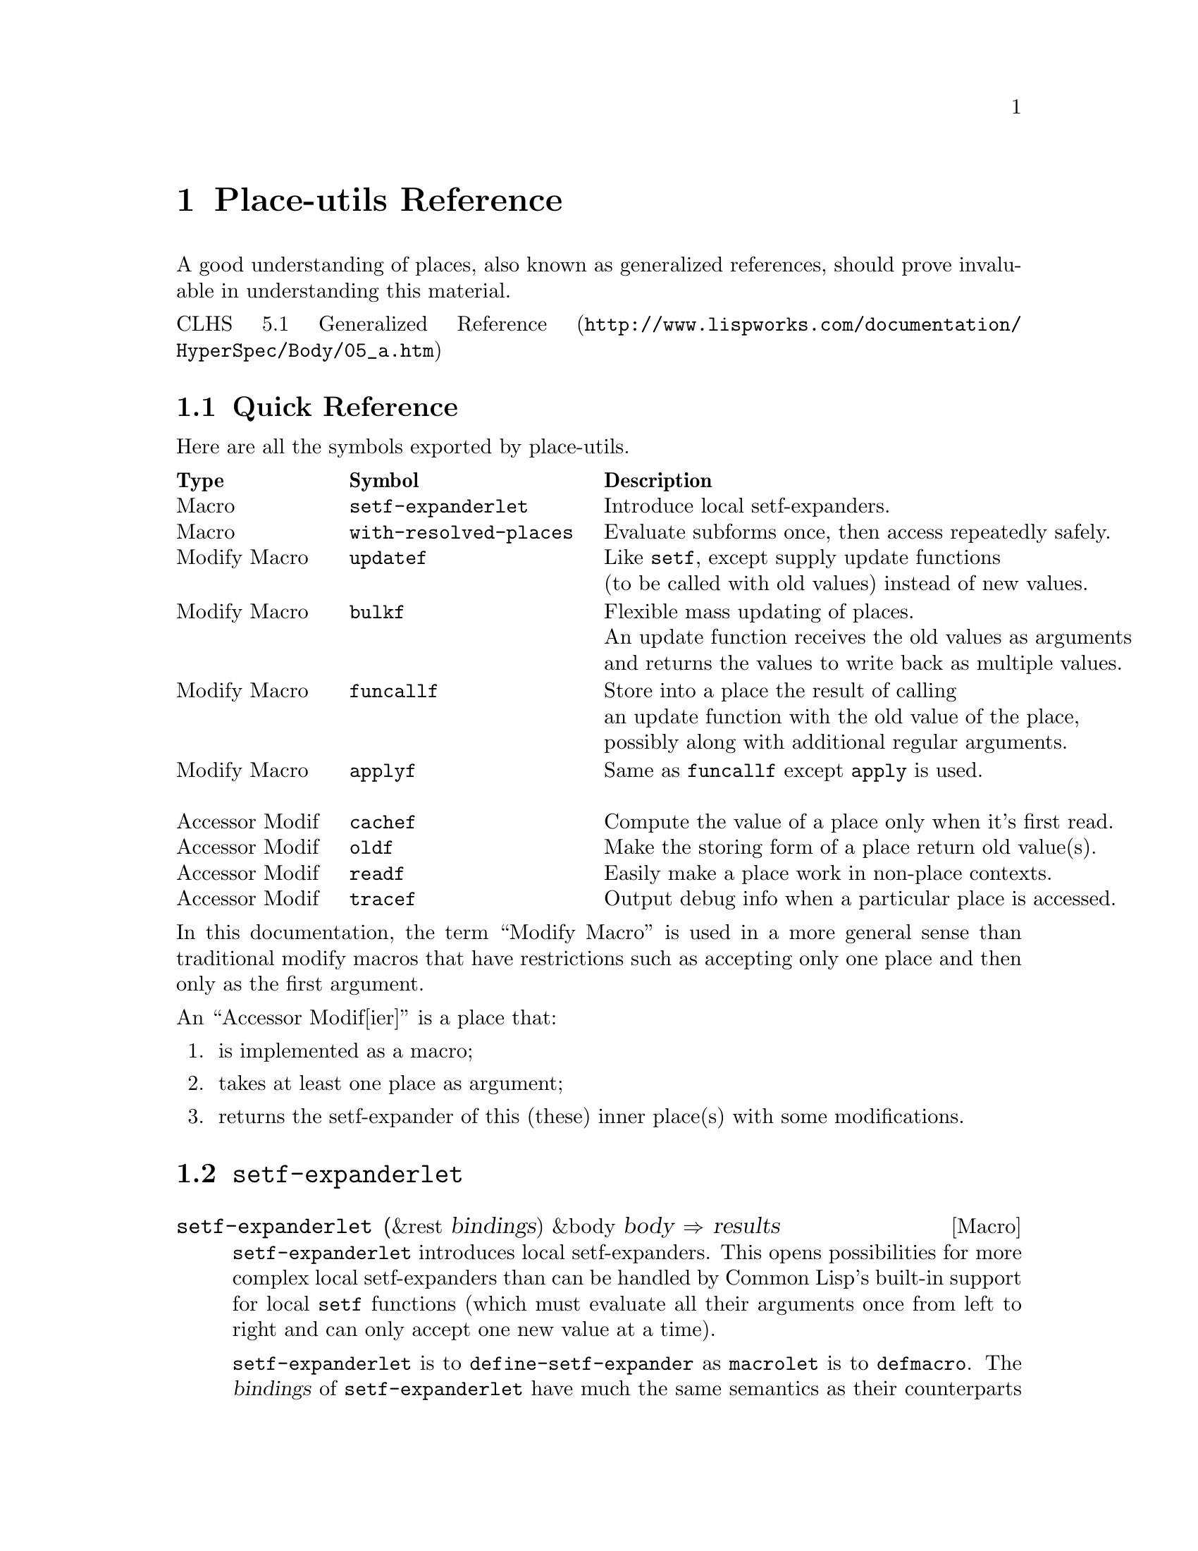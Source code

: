 \input texinfo   @c -*-texinfo-*-
@c %**start of header
@setfilename place-utils.info
@settitle Place-utils Manual
@allowcodebreaks false
@syncodeindex fn cp
@c %**end of header

@copying
This manual documents place-utils, which is a Common Lisp library that
provides a few utilities relating to setfable places.

@noindent The project's home is @uref{http://www.hexstreamsoft.com/projects/place-utils}.

@noindent Originally authored by Jean-Philippe Paradis <hexstream@@gmail.com>.

@noindent This project is in the public domain.
@* See the Unlicense appendix for details.
@end copying

@c Title page should go here,
@c but I support only Info and HTML output at this time.

@ifnottex
@node Top
@top Place-utils Manual

@insertcopying

@menu
* Reference::    Detailed descriptions of the semantics of the provided utilities.

* Unlicense::    Place-utils and its manual are in the public domain.

@c * Index::        An entry for each Concept, Function and Macro.

@detailmenu
 --- The Detailed Node Listing ---

Place-utils Reference

* Quick Reference::       A table with a small description of each symbol exported by place-utils.

* SETF-EXPANDERLET::      Introduce local setf-expanders.
* WITH-RESOLVED-PLACES::  Evaluate subforms once, then access repeatedly safely.

* UPDATEF::               Like @code{setf}, except supply update functions instead of new values.
* BULKF::                 Flexible mass updating of places.
* FUNCALLF/APPLYF::       Store into a place the result of calling a function with
                          its old value, possibly with further arguments.

@c * PROXYF::                Customize the behavior of a place.
* CACHEF::                Compute the value of a place only when it's first read.
* OLDF::                  Make the storing form of a place return old value(s) instead of new ones.
* READF::                 Easily make a place work in non-place contexts.
* TRACEF::                Output debug info when a particular place is accessed.

@end detailmenu
@end menu

@end ifnottex

@node Reference
@chapter Place-utils Reference

A good understanding of places, also known as generalized references,
should prove invaluable in understanding this material.

@noindent @uref{http://www.lispworks.com/documentation/HyperSpec/Body/05_a.htm, CLHS 5.1 Generalized Reference}

@menu
* Quick Reference::       A table with a small description of each symbol exported by place-utils.

* SETF-EXPANDERLET::      Introduce local setf-expanders.
* WITH-RESOLVED-PLACES::  Evaluate subforms once, then access repeatedly safely.

* UPDATEF::               Like @code{setf}, except supply update functions instead of new values.
* BULKF::                 Flexible mass updating of places.
* FUNCALLF/APPLYF::       Store into a place the result of calling a function with
                          its old value, possibly with further arguments.

@c * PROXYF::                Customize the behavior of a place.
* CACHEF::                Compute the value of a place only when it's first read.
* OLDF::                  Make the storing form of a place return old value(s) instead of new ones.
* READF::                 Easily make a place work in non-place contexts.
* TRACEF::                Output debug info when a particular place is accessed.
@end menu


@node Quick Reference
@section Quick Reference
Here are all the symbols exported by place-utils.

@multitable {Accessor Modif} {@code{with-resolved-places}} {Output debug information when a particular place is accessed.}
@headitem Type @tab Symbol @tab Description
@item Macro @tab @code{setf-expanderlet} @tab Introduce local setf-expanders.
@item
@item Macro @tab @code{with-resolved-places} @tab Evaluate subforms once, then access repeatedly safely.
@item
@item
@item Modify Macro @tab @code{updatef} @tab Like @code{setf}, except supply update functions@*(to be called with old values) instead of new values.
@item
@item Modify Macro @tab @code{bulkf} @tab Flexible mass updating of places.@*An update function receives the old values as arguments@*and returns the values to write back as multiple values.
@item
@item Modify Macro @tab @code{funcallf} @tab Store into a place the result of calling@*an update function with the old value of the place,@*possibly along with additional regular arguments.
@item Modify Macro @tab @code{applyf} @tab Same as @code{funcallf} except @code{apply} is used.
@item
@item
@c @item Accessor Modif @tab @code{proxyf} @tab Customize the behavior of a place.
@c @item Function @tab @code{call-next-customizer} @tab Use in @code{proxyf} around customizers.
@item Accessor Modif @tab @code{cachef} @tab Compute the value of a place only when it's first read.
@item Accessor Modif @tab @code{oldf} @tab Make the storing form of a place return old value(s).
@item Accessor Modif @tab @code{readf} @tab Easily make a place work in non-place contexts.
@item Accessor Modif @tab @code{tracef} @tab Output debug info when a particular place is accessed.
@end multitable

@noindent In this documentation, the term ``Modify Macro'' is used in a more
general sense than traditional modify macros that have restrictions
such as accepting only one place and then only as the first argument.

@noindent An ``Accessor Modif[ier]'' is a place that:

@enumerate
@item is implemented as a macro;
@item takes at least one place as argument;
@item returns the setf-expander of this (these) inner place(s) with some modifications.
@end enumerate


@node SETF-EXPANDERLET
@section @code{setf-expanderlet}

@defmac setf-expanderlet (&rest bindings) &body body @result{} results
@code{setf-expanderlet} introduces local setf-expanders. This opens
possibilities for more complex local setf-expanders than can be
handled by Common Lisp's built-in support for local @code{setf}
functions (which must evaluate all their arguments once from left to
right and can only accept one new value at a time).

@code{setf-expanderlet} is to @code{define-setf-expander} as
@code{macrolet} is to @code{defmacro}. The @var{bindings} of
@code{setf-expanderlet} have much the same semantics as their
counterparts in @code{macrolet}, except the job of each expander is to
return a @code{setf} expansion (5 values), not a normal expansion (a
form).

@uref{http://www.lispworks.com/documentation/HyperSpec/Body/05_aab.htm, CLHS 5.1.1.2 Setf Expansions}

@uref{http://www.lispworks.com/documentation/HyperSpec/Body/m_defi_3.htm, CLHS @code{define-setf-expander}}

@uref{http://www.lispworks.com/documentation/HyperSpec/Body/s_flet_.htm, CLHS @code{macrolet}}

@uref{http://www.lispworks.com/documentation/HyperSpec/Body/m_defmac.htm, CLHS @code{defmacro}}

As an example of what @code{setf-expanderlet} can let one accomplish,
@code{with-resolved-places} is trivially implemented in terms of it.

@strong{Implementation note:} Surprisingly enough, this implementation
of @code{setf-expanderlet} is written fully portably. As far as I can
tell, the only caveat is that the name of the local setf-expander is
unconditionally made a local macro. This macro, if used in a non-place
context, simply expands to a form that evaluates the subforms and then
reads the place.

In contrast, ``real'' setf-expanders as defined by
@code{define-setf-expander} don't affect the semantics of the operator
in non-place contexts, which is useful if the operator is a
function. However, if the original operator is simple enough that it's
implemented as a function, you can probably just use a local setf
function anyway so I don't think the aforementioned caveat is very
important.
@end defmac


@node WITH-RESOLVED-PLACES
@section @code{with-resolved-places}

@defmac with-resolved-places (&rest bindings) &body body @result{} results
Each @var{binding} is of the form @code{(@var{resolved-place}
@var{unresolved-place})}.

At the time @code{with-resolved-places} is entered, the subforms of
each @var{unresolved-place} are evaluated and bound to their temporary
variables. Within @var{body} (an implicit @code{progn}), each
@var{resolved-place} can be used to access (read and/or write) the
corresponding @var{unresolved-place}, perhaps repeatedly, without
evaluating the subforms again.

@lisp
(let* ((my-list (list 0 1 2))
       (my-other-list my-list))
  (with-resolved-places ((second (second (princ my-list))))
    (setf my-list nil second 8)
    (incf second 2)
    (list my-list my-other-list second)))
@print{} (0 1 2)
@result{} (NIL (0 10 2) 10)
@end lisp

@uref{http://www.lispworks.com/documentation/HyperSpec/Body/05_aaa.htm, CLHS 5.1.1.1 Evaluation of Subforms to Places}

In the absence of @code{with-resolved-places}, in situations where
multiple evaluation of subforms for different accesses is not desirable,
one would traditionally bind the results of the evaluation of the
troublesome subforms (with @code{let} or @code{let*}) in an ad-hoc way
on an as-needed basis, manually replicating part of the job of
setf-expanders.
@end defmac


@node UPDATEF
@section @code{updatef}

@deffn {Modify Macro} updatef &rest places-and-update-functions @result{} results
@code{updatef} is exactly like @code{setf}, except that instead of
directly providing new values to store into the place, one provides
update functions that will be called with the corresponding old
value. Each store variable is bound to the result of calling the
corresponding update function with the old value, then the storing
form is evaluated.

@lisp
(defun double (number) (* number 2))

(let ((a 2) (b 8))
  (updatef (values a b) #'double)
  (values a b))
@result{} 4, NIL

(let ((a 2) (b 8))
  (updatef a #'1+
           a #'double
           b #'-)
  (values a b))
@result{} 6, -8

(let ((a #(1 2)))
  (updatef (aref (print a) (print 1))
           (print #'double))
  a)
@print{} #(1 2)
@print{} 1
@print{} #<FUNCTION DOUBLE> 
@result{} #(1 4)
@end lisp
@end deffn


@node BULKF
@section @code{bulkf}

@deffn {Modify Macro} bulkf update-function-form@
&rest mode-markers-and-items @result{} results
@code{bulkf} allows mass updating of places.

@var{update-function-form} is evaluated first to produce
@var{update-function}. The arguments and return values of this
function depend on @var{mode-markers-and-items} and are described
below.

@var{mode-markers-and-items} is a list of @var{mode-markers} and
@var{items} to be processed from left to right at
macroexpansion-time. A @var{mode-marker} is one of the symbols
@code{:access}, @code{:read}, @code{:write} or @code{:pass}. Any other
form is an @var{item}. Whenever a @var{mode-marker} is encountered,
the mode with that name becomes the current mode and remains so until
the next @var{mode-marker}. The current mode at the start of
@var{mode-markers-and-items} is @code{:access} mode. There are 4
different types of @var{items}, corresponding to the 4 different modes
that can be the current mode at the time the @var{item} is
encountered. Here are the semantics of each type of item:

@table @code
@item :access
@var{item} is a place that will be both read from and written to. At
runtime, the subforms of the place are evaluated and the place is
read. The primary value is contributed as an additional argument to
@var{update-function}. @var{update-function} also returns an
additional value that will be written back into the place (reusing the
temporary variables bound to the results of the subforms).
@item :read
@var{item} is a place that will be read from. At runtime, the subforms
of the place are evaluated and the place is read. The primary value is
contributed as an additional argument to @var{update-function}.
@item :write
@var{item} is a place that will be written to. @var{update-function}
returns an additional value that will be written into the place. The
evaluation of the subforms of the place happens at the same time as it
would have happened if the place had been read from.
@item :pass
@var{item} is a form to be evaluated normally. Its primary value is
passed as an additional argument to @var{update-function}.
@end table

If @var{update-function} returns more values than there are places to
write to (@code{:access} and @code{:write} @var{items}), the
additional values are ignored. If it returns less values than there
are of these places, the remaining ones are set to
@code{nil}. @code{bulkf} returns the values that were written into
these places. This might be more or less values than were returned by
@var{update-function}. If a place to be written to has more than one
store variable, the remaining such variables are set to @code{nil}
prior to evaluation of the storing form.

@code{bulkf} accepts an optional unevaluated argument before
@var{update-function-form} (as very first argument). This must be the
symbol @var{funcall} or @var{apply} and determines which operator will
be used to call the @var{update-function} with its arguments. The
default is @code{funcall}, which is expected to be used an
overwhelming majority of the time. This is the reason this argument
has not been made a normal required parameter.

@code{bulkf} is very versatile and can be used to easily implement
many different types of modify macros. Here are just a few examples:

@lisp
(defun bulkf-transfer (quantity source destination)
  (values (- source quantity)
          (+ destination quantity)))

(defmacro transferf (quantity source destination)
  `(bulkf #'bulkf-transfer
          :pass ,quantity
          :access ,source ,destination))

(let ((account-amounts (list 35 90)))
  (multiple-value-call #'values
    (transferf 10
               (first account-amounts)
               (second account-amounts))
    account-amounts))
@result{} 25, 100, (25 100)


(defun bulkf-init (value number-of-places)
  (values-list (make-list number-of-places
                          :initial-element value)))

(defmacro initf (value &rest places)
  `(bulkf #'bulkf-init
          :pass ,value ,(length places)
          :write ,@@places))

(let (a b (c (make-list 3 :initial-element nil)))
  (initf 0 a b (second c))
  (values a b c))
@result{} 0, 0, (NIL 0 NIL)


(defun bulkf-spread (spread-function sum-function
                     &rest place-values)
  (values-list
   (let ((number-of-places (length place-values)))
     (make-list number-of-places
                :initial-element
                (funcall spread-function
                         (apply sum-function place-values)
                         number-of-places)))))

(defmacro spreadf (spread-function sum-function &rest places)
  `(bulkf #'bulkf-spread :pass ,spread-function ,sum-function
          :access ,@@places))

(let ((a 5) (b (list 10 18 20)))
  (spreadf #'/ #'+ a (first b) (second b))
  (values a b))
@result{} 11, (11 11 20)

(let ((a 2) (b (list 2 4 8)))
  (spreadf #'* #'* a (first b) (second b) (third b))
  (values a b))
@result{} 512, (512, 512, 512)


(defun bulkf-map (function &rest place-values)
  (values-list (mapcar function place-values)))

(defmacro mapf (function &rest places)
  `(bulkf #'bulkf-map :pass ,function :access ,@@places))

(let ((a 0) (b 5) (c (list 10 15)))
  (values (multiple-value-list (mapf #'1+ a b (second c)))
          a b c))
@result{} (1 6 16), 1, 6, (10 16)


(defun bulkf-steal (sum-function steal-function
                    initial-assets &rest target-assets)
  (let (stolen leftovers)
    (mapc (lambda (assets)
            (multiple-value-bind (steal leftover)
                (funcall steal-function assets)
              (push steal stolen)
              (push leftover leftovers)))
          target-assets)
    (values-list
     (cons (apply sum-function
                  (cons initial-assets (nreverse stolen)))
           (nreverse leftovers)))))

(defmacro stealf (sum-function steal-function hideout &rest targets)
  `(bulkf #'bulkf-steal :pass ,sum-function ,steal-function
          :access ,hideout ,@@targets))

(let ((cave :initial-assets)
      (museum '(:paintings :collection))
      (house 20000)
      (triplex (list :nothing-valuable :random-stuff 400)))
  (stealf #'list
          (lambda (assets)
            (if (eq assets :nothing-valuable)
                (values nil assets)
                (values assets (if (numberp assets) 0 nil))))
          cave museum house (first triplex) (second triplex) (third triplex))
  (values cave museum house triplex))
@result{}
(:INITIAL-ASSETS (:PAINTINGS :COLLECTION) 20000 NIL :RANDOM-STUFF 400)
NIL
0
(:NOTHING-VALUABLE NIL 0)
@end lisp
@end deffn


@node FUNCALLF/APPLYF
@section @code{funcallf}/@code{applyf}

@deffn {Modify Macro} funcallf function-form place@
&rest other-arg-forms @result{} results
@code{funcallf} updates a place by calling a function with the old
value of the place as first argument, possibly along with other
arguments. The result of the function is stored into the
place. Specifically:

@enumerate
@item
Evaluate @var{function-form} to produce @var{function};
@item
Evaluate the subforms of @var{place}, then read the primary value of
@var{place} to produce @var{old-place-value};
@item
Evaluate each @var{other-arg-form} normally to produce
@var{other-arg};
@item
Store into the @var{place} the primary value returned by calling
@var{function} with @var{old-place-value} and @var{other-args} as
arguments. If @var{place} has more than one store variable, the
remaining such variables are bound to @code{nil} prior to evaluation
of the storing form.
@end enumerate
@end deffn

@deffn {Modify Macro} applyf function place &rest other-args @result{} results
Same as @code{funcallf} except @code{apply} is used to call the
@var{function} with the primary value of @var{place} and other-args.
@end deffn


@c @node PROXYF
@c @section @code{proxyf}
@c 
@c @deffn {Accessor Modifier} proxyf (&key around-subform before-subform after-subform@
@c around-write before-write after-write@
@c around-read before-read after-read) place
@c @code{proxyf} allows customization of a @var{place} by adding to or
@c replacing the normal behavior of value forms, the storing form or the
@c accessing form (here called ``subforms'', ``writer'' and ``reader'',
@c respectively).
@c 
@c This customization is made by specifying ``customizers'' (functions)
@c with the keyword arguments. As might be inferred from their names, the
@c way of combining these customizers to produce an effective form for
@c each of subform, writer and reader is inspired by standard method
@c combination.
@c 
@c @uref{http://www.lispworks.com/documentation/HyperSpec/Body/07_ffb.htm,
@c CLHS 7.6.6.2 Standard Method Combination}
@c 
@c The normal behavior of @var{place} for each of subforms, writer and
@c reader form the 3 ``primary methods''. If a key argument is specified
@c multiple times, all the specified customizers will be combined
@c appropriately as in standard method combination. Around, before and
@c after customizers specified earlier in the @code{proxyf} call are
@c deemed ``more specific'' than later ones.
@c 
@c Since it's known at compile-time what types of customizers are
@c supplied and in what order, the resulting setf-expansion should be
@c about as efficient as if you'd have written an equivalent accessor
@c modifier by hand.
@c @end deffn
@c 
@c @defun call-next-customizer &rest args
@c This function can be called from within the dynamic context of an
@c around specializer and has behavior analogous to
@c @code{call-next-method} for standard around methods. If called with no
@c arguments, the arguments that were used to call the current around
@c customizer are used to call the next customizer.
@c 
@c Note that unlike @code{call-next-method}, @code{call-next-customizer}
@c is a global function. This is to eliminate the requirement of an
@c explicit lambda if @code{call-next-customizer} needs to be
@c called. @code{call-next-customizer} relies on dynamic context that is
@c established only at the time around customizers are called. The
@c consequences are undefined if @code{call-next-customizer} is called
@c outside of this context.
@c @end defun


@node CACHEF
@section @code{cachef}

@deffn {Accessor Modifier} cachef cachedp-place cache-place init-form@
&key test new-cachedp init-form-evaluates-to
@sp 1
@code{cachef} allows one to compute the value of a place only when
it's first read.

@sp 1

The consequences are undefined if @var{cachedp-place} or
@var{cache-place} involves more than one value. I initially planned to
support multiple values everywhere but finally decided that it's
overkill. An implementation is permitted to extend the semantics to
support multiple values. (With that out of the way, the rest of the
description will be simpler.)

@sp 1

@code{cachef} has two major modes of operation: ``in-cache cachedp''
(ICC) mode and ``out-of-cache cachedp'' (OOCC) mode. The former is
selected if @var{cachedp-place} is @code{nil} at macroexpansion-time,
else the latter is selected.

Let's first describe the semantics of the arguments without regard to
their order in the lambda list nor the time at which they're
evaluated. After, we'll @ref{ICC eval, the order of evaluation
step-by-step for ICC mode}, and then we'll @ref{OOCC eval, it for OOCC
mode}.

@sp 1

An important notion of @code{cachef} is, of course, how it tests to
see if the cache is full or empty. The way this is done is to call
@var{test-function} (the result of evaluating @var{test}) with
an appropriate argument. In ICC mode, @var{test-function} is called with
the value of @var{cache-place}. In OOCC mode, it's called with the
value of @var{cachedp-place}. Either way, the cache is considered full
or empty if @var{test-function} returns generalized @code{true} or
@code{false}, respectively.

Whenever @var{cache-place} is about to be read, if the cache is empty,
it's first filled with @var{init-form}. The semantics of
@var{init-form} are described below. In ICC mode, it's assumed that
the new value tests as a full cache (else, the cache will be
``re-filled'' next time). In OOCC mode, whenever the cache is written
to (regardless of if this write results from a cache-miss or a direct
request), @var{cachedp-place} is set to the value of
@var{new-cachedp}. It's an error to supply @var{new-cachedp} in ICC
mode, as it's not needed (@var{init-form} somewhat fulfills its role).

@var{init-form} is a form that either evaluates to the values to store
into the cache, or to a function that performs such an evaluation,
depending on whether @var{init-form-evaluates-to} is @code{:value} or
@code{:function} (at macroexpansion-time), respectively. The former is
convenient in simple scenarios where there is no ``distance'' between
the evaluation of subforms and access to the cache, while the latter
is more likely to be correct in more complex cases (such as when used
with @code{with-resolved-places}) by virtue of capturing the lexical
context in which the subforms are evaluated instead of whichever one
is current at the place in the code where the cache is accessed.

@sp 1

@var{cache-place} holds the cached value if the cache is full, or a
placeholder value if the cache is empty. In ICC mode, this value
itself is tested to see if the cache is full or empty. For instance, a
value of @code{nil} might indicate an empty cache, while any other
value indicates a full cache (this is the default behavior, as
@var{test} defaults to @code{'#'identity}). Of course, in this case
there's no way to distinguish between an empty cache and a full cache
containing @code{nil}. A possible workaround would be to use a gensym
as a ``cache-is-empty'' marker, however this might not be
performance-friendly. For instance, if the cache only ever contains
values of type (mod 1024), one might want to declare this type, but a
gensym is not valid. One would have to declare a type of (or symbol
(mod 1024)). In this case, OOCC mode might be preferable, as the
@var{cachedp-place} can be declared to be of type @code{boolean} (for
example) while the @var{cache-place} can be declared to be of the
exact type of values that might be stored in the cache.

@sp 1

@anchor{ICC eval} Here's the order of evaluation in ICC mode. At the
time subforms of the @code{cachef} place are evaluated:

@enumerate
@item
The subforms of @var{cache-place} are evaluated.

@item
If @var{init-form-evaluates-to} is @code{:function}, @var{init-form}
is evaluated to produce @var{init-form-function}.

@item
@var{test} is evaluated to produce @var{test-function}.
@end enumerate

At the time an attempt is made to read the value of the @code{cachef}
place:

@enumerate
@item
@var{test-function} is called with the value of @var{cache-place},
producing @var{fullp}.

@item
If @var{fullp} is generalized true, the value of @var{cache-place}
that was read in step 1 is simply returned. Else, @var{cache-place} is
assigned the result of evaluating the @var{init-form} and that value
is returned.
@end enumerate

At the time a value is assigned to the @code{cachef} place, the value
is simply stored into @var{cache-place} directly and it's assumed that
calling @var{test-function} with this value the next time the
@code{cachef} place is read will return generalized true, indicating a
full cache.

@sp 1

@anchor{OOCC eval} Here's the order of evaluation in OOCC mode. At the
time subforms of the @code{cachef} place are evaluated:

@enumerate
@item
The subforms of @var{cachedp-place} are evaluated.

@item
The subforms of @var{cache-place} are evaluated.

@item
If @var{init-form-evaluates-to} is @code{:function}, @var{init-form}
is evaluated to produce @var{init-form-function}.

@item
@var{test} and @var{new-cachedp} are evaluated in the order they appear.
@end enumerate

At the time an attempt is made to read the value of the @code{cachef}
place:

@enumerate
@item
@var{test-function} is called with the value of @var{cachedp-place},
producing @var{fullp}.

@item
If @var{fullp} is generalized true, The value of @var{cache-place}
that was read in step 1 is simply returned. Else, @var{cache-place} is
assigned the result of evaluating the @var{init-form} and that value
is returned.
@end enumerate

At the time a value is assigned to the @code{cachef} place, the value
is stored into @var{cache-place} and the result of evaluating
@var{new-cachedp} (that was evaluated along with the subforms
previously) is stored into @var{cachedp-place}.

@lisp
(let ((cache "cached-string"))
  (incf (cachef nil cache 0 :test #'numberp) (print (+ 5 2)))
  cache)
@print{} 7
@result{} 7

(let ((cache 20))
  (incf (cachef nil cache 0 :test #'numberp) (print (+ 5 2)))
  cache)
@print{} 7
@result{} 27

(let ((values (list :empty :placeholder)))
  (cachef (first values) (second (print values))
          :computed-value
          :test (lambda (marker)
                  (ecase marker
                    (:full t)
                    (:empty nil)))
          :new-cachedp :full)
  values)
@print{} (:EMPTY :PLACEHOLDER) 
@result{} (:FULL :COMPUTED-VALUE)
@end lisp
@end deffn


@node OLDF
@section @code{oldf}

@deffn {Accessor Modifier} oldf place
@var{oldf} simply modifies the behavior of the storing form of
@var{place} so that it returns the old values of the place instead of
the new ones.

@lisp
(let ((a 5))
  (values (incf (oldf a) 2)
          a))
@result{} 5, 7

(let ((a 5))
  (values (setf (oldf a) 10)
          a))
@result{} 5, 10

(let ((list '(1 2 3)))
  (values (push 0 (oldf list))
          list))
@result{} (1 2 3), (0 1 2 3)
@end lisp
@end deffn


@node READF
@section @code{readf}

@deffn {Accessor Modifier} readf place
This is a most highly trivial accessor modifier useful to easily make
a place work in non-place contexts.

A recurring pattern is that you invent a new type of place modifier,
so you define a new setf-expander. When the place modifier is called
in a regular, non-place context, you just want to evaluate the
subforms appropriately and then read the place.

To use @code{readf}, simply make a macro with the same name and
parameters as the setf-expander. Expand to `(readf ,@var{whole}),
where @var{whole} is the @var{&whole} variable in your lambda
list. (Don't worry, this doesn't result in an infinite recursive expansion.)

(I'm still wondering if @code{readf} makes any sense at all or if
there's a much simpler way to do this... @code{cachef}, @code{oldf}
and @code{tracef} use it so there appears to be at least some marginal
value...)
@end deffn


@node TRACEF
@section @code{tracef}

@deffn {Accessor Modifier} tracef place
@code{tracef} returns the setf-expander of @var{place}, modified so
that relevant debug information is printed (in an unspecified format)
on @code{*trace-output*} as well as performing the normal behavior.

Debug information is printed when a subform is evaluated and when the
place is read from or written to.

@lisp
(let ((a (list 2)))
  (incf (tracef (car (print a)))
        3))
(2) 
@print{} TRACEF: Place: (CAR (PRINT A))
@print{} TRACEF: Action: Evaluate Subform
@print{} TRACEF: Subform: (PRINT A)
@print{} TRACEF: Result: (2)
@print{} 
@print{} TRACEF: Place: (CAR (PRINT A))
@print{} TRACEF: Action: Read
@print{} TRACEF: Values: (2)
@print{} 
@print{} TRACEF: Place: (CAR (PRINT A))
@print{} TRACEF: Action: Write
@print{} TRACEF: Values: (5)
@result{} 5
@end lisp
@end deffn


@node Unlicense
@appendix Unlicense

This is free and unencumbered software released into the public domain.

Anyone is free to copy, modify, publish, use, compile, sell, or
distribute this software, either in source code form or as a compiled
binary, for any purpose, commercial or non-commercial, and by any
means.

In jurisdictions that recognize copyright laws, the author or authors
of this software dedicate any and all copyright interest in the
software to the public domain. We make this dedication for the benefit
of the public at large and to the detriment of our heirs and
successors. We intend this dedication to be an overt act of
relinquishment in perpetuity of all present and future rights to this
software under copyright law.

THE SOFTWARE IS PROVIDED "AS IS", WITHOUT WARRANTY OF ANY KIND,
EXPRESS OR IMPLIED, INCLUDING BUT NOT LIMITED TO THE WARRANTIES OF
MERCHANTABILITY, FITNESS FOR A PARTICULAR PURPOSE AND NONINFRINGEMENT.
IN NO EVENT SHALL THE AUTHORS BE LIABLE FOR ANY CLAIM, DAMAGES OR
OTHER LIABILITY, WHETHER IN AN ACTION OF CONTRACT, TORT OR OTHERWISE,
ARISING FROM, OUT OF OR IN CONNECTION WITH THE SOFTWARE OR THE USE OR
OTHER DEALINGS IN THE SOFTWARE.

@c @node Index
@c @unnumbered Index

@c @printindex cp

@bye
